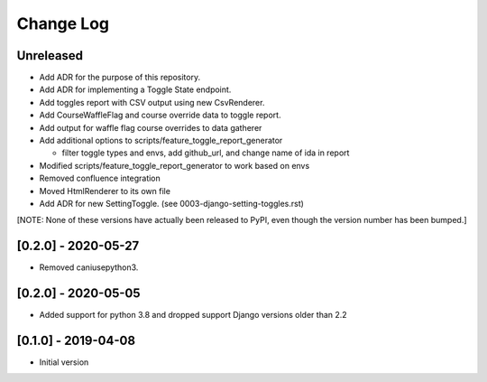 Change Log
----------

..
   All enhancements and patches to edx_toggles will be documented
   in this file.  It adheres to the structure of https://keepachangelog.com/ ,
   but in reStructuredText instead of Markdown (for ease of incorporation into
   Sphinx documentation and the PyPI description).

   This project adheres to Semantic Versioning (https://semver.org/).

.. There should always be an "Unreleased" section for changes pending release.

Unreleased
~~~~~~~~~~

* Add ADR for the purpose of this repository.
* Add ADR for implementing a Toggle State endpoint.
* Add toggles report with CSV output using new CsvRenderer.
* Add CourseWaffleFlag and course override data to toggle report.
* Add output for waffle flag course overrides to data gatherer
* Add additional options to scripts/feature_toggle_report_generator

  * filter toggle types and envs, add github_url, and change name of ida in report

* Modified scripts/feature_toggle_report_generator to work based on envs
* Removed confluence integration
* Moved HtmlRenderer to its own file
* Add ADR for new SettingToggle. (see 0003-django-setting-toggles.rst)

[NOTE: None of these versions have actually been released to PyPI, even though
the version number has been bumped.]

[0.2.0] - 2020-05-27
~~~~~~~~~~~~~~~~~~~~

* Removed caniusepython3.

[0.2.0] - 2020-05-05
~~~~~~~~~~~~~~~~~~~~

* Added support for python 3.8 and dropped support Django versions older than 2.2

[0.1.0] - 2019-04-08
~~~~~~~~~~~~~~~~~~~~~~~~~~~~~~~~~~~~~~~~~~~~~~~~

* Initial version
